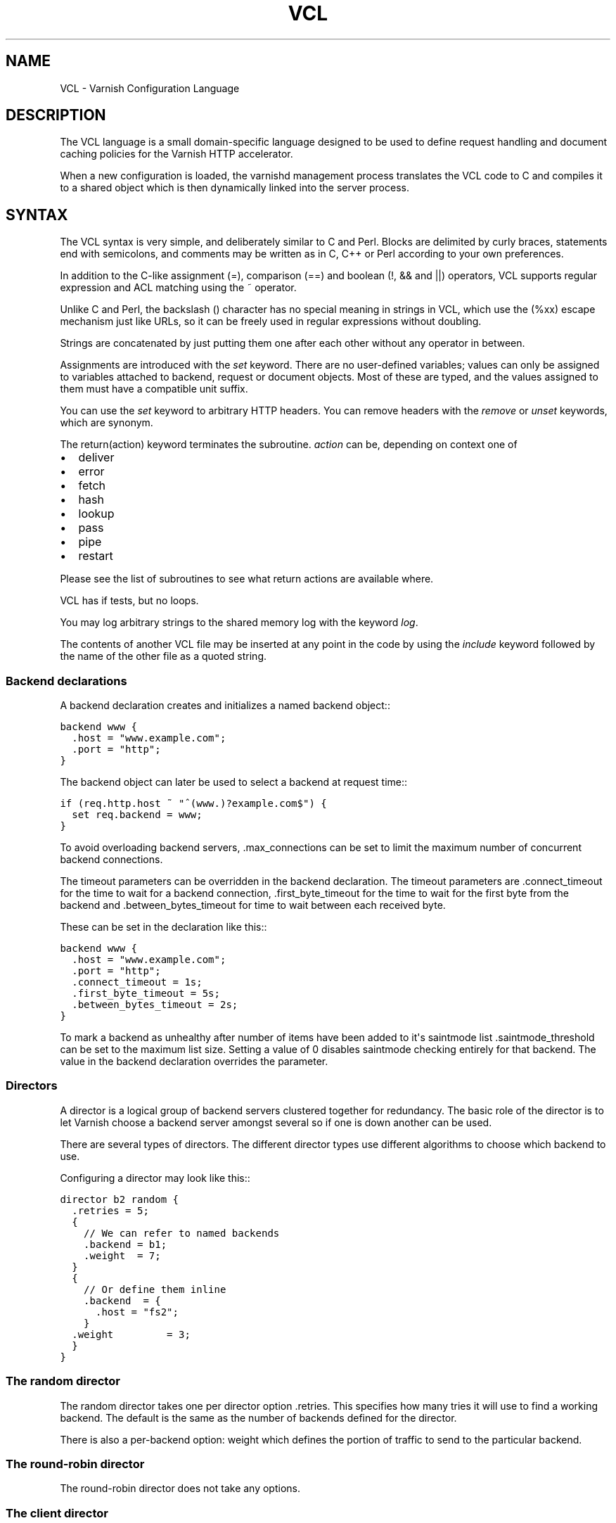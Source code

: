 .\" Man page generated from reStructeredText.
.
.TH VCL 7 "2010-06-02" "1.0" ""
.SH NAME
VCL \- Varnish Configuration Language
.
.nr rst2man-indent-level 0
.
.de1 rstReportMargin
\\$1 \\n[an-margin]
level \\n[rst2man-indent-level]
level margin: \\n[rst2man-indent\\n[rst2man-indent-level]]
-
\\n[rst2man-indent0]
\\n[rst2man-indent1]
\\n[rst2man-indent2]
..
.de1 INDENT
.\" .rstReportMargin pre:
. RS \\$1
. nr rst2man-indent\\n[rst2man-indent-level] \\n[an-margin]
. nr rst2man-indent-level +1
.\" .rstReportMargin post:
..
.de UNINDENT
. RE
.\" indent \\n[an-margin]
.\" old: \\n[rst2man-indent\\n[rst2man-indent-level]]
.nr rst2man-indent-level -1
.\" new: \\n[rst2man-indent\\n[rst2man-indent-level]]
.in \\n[rst2man-indent\\n[rst2man-indent-level]]u
..
.SH DESCRIPTION
.sp
The VCL language is a small domain\-specific language designed to be
used to define request handling and document caching policies for the
Varnish HTTP accelerator.
.sp
When a new configuration is loaded, the varnishd management process
translates the VCL code to C and compiles it to a shared object which
is then dynamically linked into the server process.
.SH SYNTAX
.sp
The VCL syntax is very simple, and deliberately similar to C and Perl.
Blocks are delimited by curly braces, statements end with semicolons,
and comments may be written as in C, C++ or Perl according to your own
preferences.
.sp
In addition to the C\-like assignment (=), comparison (==) and boolean
(!, && and ||) operators, VCL supports regular expression and ACL
matching using the ~ operator.
.sp
Unlike C and Perl, the backslash () character has no special meaning
in strings in VCL, which use the (%xx) escape mechanism just like
URLs, so it can be freely used in regular expressions without
doubling.
.sp
Strings are concatenated by just putting them one after each other
without any operator in between.
.sp
Assignments are introduced with the \fIset\fP keyword.  There are no
user\-defined variables; values can only be assigned to variables
attached to backend, request or document objects.  Most of these are
typed, and the values assigned to them must have a compatible unit
suffix.
.sp
You can use the \fIset\fP keyword to arbitrary HTTP headers. You can
remove headers with the \fIremove\fP or \fIunset\fP keywords, which are
synonym.
.sp
The return(action) keyword terminates the subroutine. \fIaction\fP can be,
depending on context one of
.INDENT 0.0
.IP \(bu 2
.
deliver
.IP \(bu 2
.
error
.IP \(bu 2
.
fetch
.IP \(bu 2
.
hash
.IP \(bu 2
.
lookup
.IP \(bu 2
.
pass
.IP \(bu 2
.
pipe
.IP \(bu 2
.
restart
.UNINDENT
.sp
Please see the list of subroutines to see what return actions are
available where.
.sp
VCL has if tests, but no loops.
.sp
You may log arbitrary strings to the shared memory log with the
keyword \fIlog\fP.
.sp
The contents of another VCL file may be inserted at any point in the
code by using the \fIinclude\fP keyword followed by the name of the other
file as a quoted string.
.SS Backend declarations
.sp
A backend declaration creates and initializes a named backend object::
.sp
.nf
.ft C
backend www {
  .host = "www.example.com";
  .port = "http";
}
.ft P
.fi
.sp
The backend object can later be used to select a backend at request time::
.sp
.nf
.ft C
if (req.http.host ~ "^(www.)?example.com$") {
  set req.backend = www;
}
.ft P
.fi
.sp
To avoid overloading backend servers, .max_connections can be set to
limit the maximum number of concurrent backend connections.
.sp
The timeout parameters can be overridden in the backend declaration.
The timeout parameters are .connect_timeout for the time to wait for a
backend connection, .first_byte_timeout for the time to wait for the
first byte from the backend and .between_bytes_timeout for time to
wait between each received byte.
.sp
These can be set in the declaration like this::
.sp
.nf
.ft C
backend www {
  .host = "www.example.com";
  .port = "http";
  .connect_timeout = 1s;
  .first_byte_timeout = 5s;
  .between_bytes_timeout = 2s;
}
.ft P
.fi
.sp
To mark a backend as unhealthy after number of items have been added
to it\(aqs saintmode list .saintmode_threshold can be set to the maximum
list size. Setting a value of 0 disables saintmode checking entirely
for that backend.  The value in the backend declaration overrides the
parameter.
.SS Directors
.sp
A director is a logical group of backend servers clustered together
for redundancy. The basic role of the director is to let Varnish
choose a backend server amongst several so if one is down another can
be used.
.sp
There are several types of directors. The different director types
use different algorithms to choose which backend to use.
.sp
Configuring a director may look like this::
.sp
.nf
.ft C
director b2 random {
  .retries = 5;
  {
    // We can refer to named backends
    .backend = b1;
    .weight  = 7;
  }
  {
    // Or define them inline
    .backend  = {
      .host = "fs2";
    }
  .weight         = 3;
  }
}
.ft P
.fi
.SS The random director
.sp
The random director takes one per director option .retries.  This
specifies how many tries it will use to find a working backend.  The
default is the same as the number of backends defined for the
director.
.sp
There is also a per\-backend option: weight which defines the portion
of traffic to send to the particular backend.
.SS The round\-robin director
.sp
The round\-robin director does not take any options.
.SS The client director
.sp
The client director picks a backend based on the clients
\fIidentity\fP. You can set the VCL variable \fIclient.identity\fP to identify
the client by picking up the value of a session cookie or similar.
.sp
Note: in 2.1 \fIclient.identity\fP isn\(aqt available and the director will
use client.ip to distribute clients across backends.
.sp
The client director takes one option \- \fIretries\fP which set the number
of retries the director should take in order to find a healthy
backend.
.SS The hash director
.sp
The hash director will pick a backend based on the URL hash
value.
.sp
This is useful is you are using Varnish to load balance in front of
other Varnish caches or other web accelerators as objects won\(aqt be
duplicated across caches.
.sp
The client director takes one option \- \fIretries\fP which set the number
of retries the director should take in order to find a healthy
backend.
.SS The DNS director
.sp
The DNS director can use backends in three different ways. Either like the
random or round\-robin director or using .list:
.sp
.nf
.ft C
director directorname dns {
        .list = {
                .host_header = "www.example.com";
                .port = "80";
                .connect_timeout = 0.4;
                "192.168.15.0"/24;
                "192.168.16.128"/25;
        }
        .ttl = 5m;
        .suffix = "internal.example.net";
}
.ft P
.fi
.sp
This will specify 384 backends, all using port 80 and a connection timeout
of 0.4s. Options must come before the list of IPs in the .list statement.
.sp
The .ttl defines the cache duration of the DNS lookups.
.sp
The above example will append "internal.example.net" to the incoming Host
header supplied by the client, before looking it up. All settings are
optional.
.SS Backend probes
.sp
Backends can be probed to see whether they should be considered
healthy or not.  The return status can also be checked by using
req.backend.healthy .window is how many of the latest polls we
examine, while .threshold is how many of those must have succeeded for
us to consider the backend healthy.  .initial is how many of the
probes are considered good when Varnish starts \- defaults to the same
amount as the threshold.
.sp
A backend with a probe can be defined like this::
.sp
.nf
.ft C
backend www {
  .host = "www.example.com";
  .port = "http";
  .probe = {
    .url = "/test.jpg";
    .timeout = 0.3 s;
    .window = 8;
    .threshold = 3;
    .initial = 3;
  }
}
.ft P
.fi
.sp
It is also possible to specify the raw HTTP request:
.sp
.nf
.ft C
backend www {
  .host = "www.example.com";
  .port = "http";
  .probe = {
    # NB: \er\en automatically inserted after each string!
    .request =
      "GET / HTTP/1.1"
      "Host: www.foo.bar"
      "Connection: close";
  }
}
.ft P
.fi
.SS ACLs
.sp
An ACL declaration creates and initializes a named access control list
which can later be used to match client addresses::
.sp
.nf
.ft C
acl local {
  "localhost";         // myself
  "192.0.2.0"/24;      // and everyone on the local network
  ! "192.0.2.23";      // except for the dialin router
}
.ft P
.fi
.sp
If an ACL entry specifies a host name which Varnish is unable to
resolve, it will match any address it is com‐ pared to.  Consequently,
if it is preceded by a negation mark, it will reject any address it is
compared to, which may not be what you intended.  If the entry is
enclosed in parentheses, however, it will simply be ignored.
.sp
To match an IP address against an ACL, simply use the match operator::
.sp
.nf
.ft C
if (client.ip ~ local) {
  return (pipe);
}
.ft P
.fi
.SS Functions
.sp
The following built\-in functions are available:
.INDENT 0.0
.TP
.B hash_data(str)
.
Adds a string to the hash input. In default.vcl hash_data() is
called on the host and URL of the \fIrequest\fP.
.TP
.B regsub(str, regex, sub)
.
Returns a copy of str with the first occurrence of the regular
expression regex replaced with sub. Within sub, 0 (which can
also be spelled &) is replaced with the entire matched string,
and n is replaced with the contents of subgroup n in the
matched string.
.TP
.B regsuball(str, regex, sub)
.
As regsuball() but this replaces all occurrences.
.TP
.B purge_url(regex)
.
Purge all objects in cache whose URLs match regex.
.UNINDENT
.SS Subroutines
.sp
A subroutine is used to group code for legibility or reusability::
.sp
.nf
.ft C
sub pipe_if_local {
  if (client.ip ~ local) {
    return (pipe);
  }
}
.ft P
.fi
.sp
Subroutines in VCL do not take arguments, nor do they return values.
.sp
To call a subroutine, use the call keyword followed by the subroutine\(aqs name:
.sp
call pipe_if_local;
.sp
There are a number of special subroutines which hook into the Varnish
workflow.  These subroutines may inspect and manipulate HTTP headers
and various other aspects of each request, and to a certain extent
decide how the request should be handled.  Each subroutine terminates
by calling one of a small number of keywords which indicates the
desired outcome.
.INDENT 0.0
.TP
.B vcl_recv
.
Called at the beginning of a request, after the complete request has
been received and parsed.  Its purpose is to decide whether or not
to serve the request, how to do it, and, if applicable, which backend
to use.
.sp
The vcl_recv subroutine may terminate with calling return() on one of
the following keywords:
.INDENT 7.0
.TP
.B error code [reason]
.
Return the specified error code to the client and abandon the request.
.TP
.B pass
.
Switch to pass mode.  Control will eventually pass to vcl_pass.
.TP
.B pipe
.
Switch to pipe mode.  Control will eventually pass to vcl_pipe.
.TP
.B lookup
.
Look up the requested object in the cache.  Control will
eventually pass to vcl_hit or vcl_miss, depending on whether the
object is in the cache.
.UNINDENT
.TP
.B vcl_pipe
.
Called upon entering pipe mode.  In this mode, the request is passed
on to the backend, and any further data from either client or
backend is passed on unaltered until either end closes the
connection.
.sp
The vcl_pipe subroutine may terminate with calling return() with one of
the following keywords:
.INDENT 7.0
.TP
.B error code [reason]
.
Return the specified error code to the client and abandon the request.
.TP
.B pipe
.
Proceed with pipe mode.
.UNINDENT
.TP
.B vcl_pass
.
Called upon entering pass mode.  In this mode, the request is passed
on to the backend, and the backend\(aqs response is passed on to the
client, but is not entered into the cache.  Subsequent requests sub‐
mitted over the same client connection are handled normally.
.sp
The vcl_recv subroutine may terminate with calling return() with one of
the following keywords:
.INDENT 7.0
.TP
.B error code [reason]
.
Return the specified error code to the client and abandon the request.
.TP
.B pass
.
Proceed with pass mode.
.TP
.B restart
.
Restart the transaction. Increases the restart counter. If the number
of restarts is higher than \fImax_restarts\fP varnish emits a guru meditation
error.
.UNINDENT
.TP
.B vcl_hash
.
You may call hash_data() on the data you would like to add to the hash.
.sp
The vcl_hash subroutine may terminate with calling return() with one of
the following keywords:
.INDENT 7.0
.TP
.B hash
.
Proceed.
.UNINDENT
.TP
.B vcl_hit
.
Called after a cache lookup if the requested document was found in the cache.
.sp
The vcl_hit subroutine may terminate with calling return() with one of
the following keywords:
.INDENT 7.0
.TP
.B deliver
.
Deliver the cached object to the client.  Control will eventually
pass to vcl_deliver.
.TP
.B error code [reason]
.
Return the specified error code to the client and abandon the request.
.TP
.B pass
.
Switch to pass mode.  Control will eventually pass to vcl_pass.
.TP
.B restart
.
Restart the transaction. Increases the restart counter. If the number
of restarts is higher than \fImax_restarts\fP varnish emits a guru meditation
error.
.UNINDENT
.TP
.B vcl_miss
.
Called after a cache lookup if the requested document was not found
in the cache.  Its purpose is to decide whether or not to attempt to
retrieve the document from the backend, and which backend to use.
.sp
The vcl_miss subroutine may terminate with calling return() with one of
the following keywords:
.INDENT 7.0
.TP
.B error code [reason]
.
Return the specified error code to the client and abandon the request.
.TP
.B pass
.
Switch to pass mode.  Control will eventually pass to vcl_pass.
.TP
.B fetch
.
Retrieve the requested object from the backend.  Control will
eventually pass to vcl_fetch.
.UNINDENT
.TP
.B vcl_fetch
.
Called after a document has been successfully retrieved from the backend.
.sp
The vcl_fetch subroutine may terminate with calling return() with
one of the following keywords:
.INDENT 7.0
.TP
.B deliver
.
Possibly insert the object into the cache, then deliver it to the
client.  Control will eventually pass to vcl_deliver.
.TP
.B error code [reason]
.
Return the specified error code to the client and abandon the request.
.TP
.B esi
.
ESI\-process the document which has just been fetched.
.TP
.B pass
.
Switch to pass mode.  Control will eventually pass to vcl_pass.
.TP
.B restart
.
Restart the transaction. Increases the restart counter. If the number
of restarts is higher than \fImax_restarts\fP varnish emits a guru meditation
error.
.UNINDENT
.TP
.B vcl_deliver
.
Called before a cached object is delivered to the client.
.sp
The vcl_deliver subroutine may terminate with one of the following
keywords:
.INDENT 7.0
.TP
.B deliver
.
Deliver the object to the client.
.TP
.B error code [reason]
.
Return the specified error code to the client and abandon the request.
.TP
.B restart
.
Restart the transaction. Increases the restart counter. If the number
of restarts is higher than \fImax_restarts\fP varnish emits a guru meditation
error.
.UNINDENT
.TP
.B vcl_error
.
Called when we hit an error, either explicitly or implicitly due to
backend or internal errors.
.sp
The vcl_error subroutine may terminate by calling return with one of
the following keywords:
.INDENT 7.0
.TP
.B deliver
.
Deliver the error object to the client.
.TP
.B restart
.
Restart the transaction. Increases the restart counter. If the number
of restarts is higher than \fImax_restarts\fP varnish emits a guru meditation
error.
.UNINDENT
.UNINDENT
.sp
If one of these subroutines is left undefined or terminates without
reaching a handling decision, control will be handed over to the
builtin default.  See the EXAMPLES section for a listing of the
default code.
.SS Multiple subroutines
.sp
If multiple subroutines with the same name are defined, they are
concatenated in the order in which the appear in the source.
.sp
Example::
.sp
.nf
.ft C
# in file "main.vcl"
include "backends.vcl";
include "purge.vcl";

# in file "backends.vcl"
sub vcl_recv {
  if (req.http.host ~ "example.com") {
    set req.backend = foo;
  } elsif (req.http.host ~ "example.org") {
    set req.backend = bar;
  }
}

# in file "purge.vcl"
sub vcl_recv {
  if (client.ip ~ admin_network) {
    if (req.http.Cache\-Control ~ "no\-cache") {
      purge_url(req.url);
    }
  }
}
.ft P
.fi
.sp
The builtin default subroutines are implicitly appended in this way.
.SS Variables
.sp
Although subroutines take no arguments, the necessary information is
made available to the handler subroutines through global variables.
.sp
The following variables are always available:
.INDENT 0.0
.TP
.B now
.
The current time, in seconds since the epoch.
.UNINDENT
.sp
The following variables are available in backend declarations:
.INDENT 0.0
.TP
.B .host
.sp
Host name or IP address of a backend.
.TP
.B .port
.sp
Service name or port number of a backend.
.UNINDENT
.sp
The following variables are available while processing a request:
.INDENT 0.0
.TP
.B client.ip
.
The client\(aqs IP address.
.TP
.B server.hostname
.
The host name of the server.
.TP
.B server.identity
.
The identity of the server, as set by the \-i
parameter.  If the \-i parameter is not passed to varnishd,
server.identity will be set to the name of the instance, as
specified by the \-n parameter.
.TP
.B server.ip
.
The IP address of the socket on which the client connection was received.
.TP
.B server.port
.
The port number of the socket on which the client connection was received.
.TP
.B req.request
.
The request type (e.g. "GET", "HEAD").
.TP
.B req.url
.
The requested URL.
.TP
.B req.proto
.
The HTTP protocol version used by the client.
.TP
.B req.backend
.
The backend to use to service the request.
.TP
.B req.backend.healthy
.
Whether the backend is healthy or not. Requires an active probe to be set
on the backend.
.TP
.B req.http.header
.
The corresponding HTTP header.
.TP
.B req.hash_always_miss
.
Force a cache miss for this request. If set to true Varnish will disregard
any existing objects and always (re)fetch from the backend.
.TP
.B req.hash_ignore_busy
.
Ignore any busy object during cache lookup. You would want to do
this if you have two server looking up content from each other to
avoid potential deadlocks.
.UNINDENT
.sp
The following variables are available while preparing a backend
request (either for a cache miss or for pass or pipe mode):
.INDENT 0.0
.TP
.B bereq.request
.
The request type (e.g. "GET", "HEAD").
.TP
.B bereq.url
.
The requested URL.
.TP
.B bereq.proto
.
The HTTP protocol version used to talk to the server.
.TP
.B bereq.http.header
.
The corresponding HTTP header.
.TP
.B bereq.connect_timeout
.
The time in seconds to wait for a backend connection.
.TP
.B bereq.first_byte_timeout
.
The time in seconds to wait for the first byte from the backend.  Not
available in pipe mode.
.TP
.B bereq.between_bytes_timeout
.
The time in seconds to wait between each received byte from the
backend.  Not available in pipe mode.
.UNINDENT
.sp
The following variables are available after the requested object has
been retrieved from the backend, before it is entered into the cache. In
other words, they are available in vcl_fetch:
.INDENT 0.0
.TP
.B beresp.proto
.
The HTTP protocol version used when the object was retrieved.
.TP
.B beresp.status
.
The HTTP status code returned by the server.
.TP
.B beresp.response
.
The HTTP status message returned by the server.
.TP
.B beresp.cacheable
.
True if the request resulted in a cacheable response. A response is
considered cacheable if HTTP status code is 200, 203, 300, 301, 302,
404 or 410 and pass wasn\(aqt called in vcl_recv. If however, both the
TTL and the grace time for the response are 0 beresp.cacheable will
be 0.
.sp
beresp.cacheable is writable.
.TP
.B beresp.ttl
.
The object\(aqs remaining time to live, in seconds. beresp.ttl is writable.
.UNINDENT
.sp
After the object is entered into the cache, the following (mostly
read\-only) variables are available when the object has been located in
cache, typically in vcl_hit and vcl_deliver.
.INDENT 0.0
.TP
.B obj.proto
.
The HTTP protocol version used when the object was retrieved.
.TP
.B obj.status
.
The HTTP status code returned by the server.
.TP
.B obj.response
.
The HTTP status message returned by the server.
.TP
.B obj.cacheable
.
True if the object had beresp.cacheable. Unless you\(aqve forced delivery
in your VCL obj.cacheable will always be true.
.TP
.B obj.ttl
.
The object\(aqs remaining time to live, in seconds. obj.ttl is writable.
.TP
.B obj.lastuse
.
The approximate time elapsed since the object was last requests, in
seconds.
.TP
.B obj.hits
.
The approximate number of times the object has been delivered. A value
of 0 indicates a cache miss.
.UNINDENT
.sp
The following variables are available while determining the hash key
of an object:
.INDENT 0.0
.TP
.B req.hash
.
The hash key used to refer to an object in the cache.  Used when
both reading from and writing to the cache.
.UNINDENT
.sp
The following variables are available while preparing a response to the client:
.INDENT 0.0
.TP
.B resp.proto
.
The HTTP protocol version to use for the response.
.TP
.B resp.status
.
The HTTP status code that will be returned.
.TP
.B resp.response
.
The HTTP status message that will be returned.
.TP
.B resp.http.header
.
The corresponding HTTP header.
.UNINDENT
.sp
Values may be assigned to variables using the set keyword::
.sp
.nf
.ft C
sub vcl_recv {
  # Normalize the Host: header
  if (req.http.host ~ "^(www.)?example.com$") {
    set req.http.host = "www.example.com";
  }
}
.ft P
.fi
.sp
HTTP headers can be removed entirely using the remove keyword::
.sp
.nf
.ft C
sub vcl_fetch {
  # Don\(aqt cache cookies
  remove beresp.http.Set\-Cookie;
}
.ft P
.fi
.SS Grace and saint mode
.sp
If the backend takes a long time to generate an object there is a risk
of a thread pile up.  In order to prevent this you can enable \fIgrace\fP.
This allows varnish to serve an expired version of the object while a
fresh object is being generated by the backend.
.sp
The following vcl code will make Varnish serve expired objects.  All
object will be kept up to two minutes past their expiration time or a
fresh object is generated.:
.sp
.nf
.ft C
sub vcl_recv {
  set req.grace = 2m;
}
sub vcl_fetch {
  set beresp.grace = 2m;
}
.ft P
.fi
.sp
Saint mode is similar to grace mode and relies on the same
infrastructure but functions differently. You can add VCL code to
vcl_fetch to see whether or not you \fIlike\fP the response coming from
the backend. If you find that the response is not appropriate you can
set beresp.saintmode to a time limit and call \fIrestart\fP. Varnish will
then retry other backends to try to fetch the object again.
.sp
If there are no more backends or if you hit \fImax_restarts\fP and we have
an object that is younger than what you set beresp.saintmode to be
Varnish will serve the object, even if it is stale.
.SH EXAMPLES
.sp
The following code is the equivalent of the default configuration with
the backend address set to "backend.example.com" and no backend port
specified::
.sp
.nf
.ft C
backend default {
 .host = "backend.example.com";
 .port = "http";
}
.ft P
.fi
.sp
.nf
.ft C
/*\-
 * Copyright (c) 2006 Verdens Gang AS
 * Copyright (c) 2006\-2009 Linpro AS
 * All rights reserved.
 *
 * Author: Poul\-Henning Kamp <phk@phk.freebsd.dk>
 *
 * Redistribution and use in source and binary forms, with or without
 * modification, are permitted provided that the following conditions
 * are met:
 * 1. Redistributions of source code must retain the above copyright
 *    notice, this list of conditions and the following disclaimer.
 * 2. Redistributions in binary form must reproduce the above copyright
 *    notice, this list of conditions and the following disclaimer in the
 *    documentation and/or other materials provided with the distribution.
 *
 * THIS SOFTWARE IS PROVIDED BY THE AUTHOR AND CONTRIBUTORS \(ga\(gaAS IS\(aq\(aq AND
 * ANY EXPRESS OR IMPLIED WARRANTIES, INCLUDING, BUT NOT LIMITED TO, THE
 * IMPLIED WARRANTIES OF MERCHANTABILITY AND FITNESS FOR A PARTICULAR
 * PURPOSE ARE DISCLAIMED.  IN NO EVENT SHALL AUTHOR OR CONTRIBUTORS BE
 * LIABLE FOR ANY DIRECT, INDIRECT, INCIDENTAL, SPECIAL, EXEMPLARY, OR
 * CONSEQUENTIAL DAMAGES (INCLUDING, BUT NOT LIMITED TO, PROCUREMENT OF
 * SUBSTITUTE GOODS OR SERVICES; LOSS OF USE, DATA, OR PROFITS; OR 
 * BUSINESS INTERRUPTION) HOWEVER CAUSED AND ON ANY THEORY OF LIABILITY,
 * WHETHER IN CONTRACT, STRICT LIABILITY, OR TORT (INCLUDING NEGLIGENCE
 * OR OTHERWISE) ARISING IN ANY WAY OUT OF THE USE OF THIS SOFTWARE,
 * EVEN IF ADVISED OF THE POSSIBILITY OF SUCH DAMAGE.
 *
 * $Id$
 *
 * The default VCL code.
 *
 * NB! You do NOT need to copy & paste all of these functions into your
 * own vcl code, if you do not provide a definition of one of these
 * functions, the compiler will automatically fall back to the default
 * code from this file.
 *
 * This code will be prefixed with a backend declaration built from the
 * \-b argument.
 */

sub vcl_accept {
    # Note that if this method returns "http" the session\(aqd go
    # into HTTP state machine to handle it but if it returns
    # "socks" the SOCKS state machine would be involved.
    return (http);
}

sub vcl_http_recv {
    if (req.restarts == 0) {
        if (req.http.x\-forwarded\-for) {
            set req.http.X\-Forwarded\-For =
                req.http.X\-Forwarded\-For ", " client.ip;
        } else {
            set req.http.X\-Forwarded\-For = client.ip;
        }
    }
    if (req.request != "GET" &&
      req.request != "HEAD" &&
      req.request != "PUT" &&
      req.request != "POST" &&
      req.request != "TRACE" &&
      req.request != "OPTIONS" &&
      req.request != "DELETE") {
        /* Non\-RFC2616 or CONNECT which is weird. */
        return (pipe);
    }
    if (req.request != "GET" && req.request != "HEAD") {
        /* We only deal with GET and HEAD by default */
        return (pass);
    }
    if (req.http.Authorization || req.http.Cookie) {
        /* Not cacheable by default */
        return (pass);
    }
    return (lookup);
}

sub vcl_http_pipe {
    # Note that only the first request to the backend will have
    # X\-Forwarded\-For set.  If you use X\-Forwarded\-For and want to
    # have it set for all requests, make sure to have:
    # set bereq.http.connection = "close";
    # here.  It is not set by default as it might break some broken web
    # applications, like IIS with NTLM authentication.
    return (pipe);
}

sub vcl_http_pass {
    return (pass);
}

sub vcl_http_hash {
    set req.hash += req.url;
    if (req.http.host) {
        set req.hash += req.http.host;
    } else {
        set req.hash += server.ip;
    }
    return (hash);
}

sub vcl_http_hit {
    if (!obj.cacheable) {
        return (pass);
    }
    return (deliver);
}

sub vcl_http_miss {
    return (fetch);
}

sub vcl_http_fetch {
    if (!beresp.cacheable) {
        return (pass);
    }
    if (beresp.http.Set\-Cookie) {
        return (pass);
    }
    return (deliver);
}

sub vcl_http_deliver {
    return (deliver);
}

sub vcl_http_error {
    set obj.http.Content\-Type = "text/html; charset=utf\-8";
    synthetic {"
<?xml version="1.0" encoding="utf\-8"?>
<!DOCTYPE html PUBLIC "\-//W3C//DTD XHTML 1.0 Strict//EN"
 "http://www.w3.org/TR/xhtml1/DTD/xhtml1\-strict.dtd">
<html>
  <head>
    <title>"} obj.status " " obj.response {"</title>
  </head>
  <body>
    <h1>Error "} obj.status " " obj.response {"</h1>
    <p>"} obj.response {"</p>
    <h3>Guru Meditation:</h3>
    <p>XID: "} req.xid {"</p>
    <hr>
    <p>Cache\-Terminator cache server</p>
  </body>
</html>
"};
    return (deliver);
}

sub vcl_socks_req {
    return (pipe);
}
.ft P
.fi
.sp
The following example shows how to support multiple sites running on
separate backends in the same Varnish instance, by selecting backends
based on the request URL::
.sp
.nf
.ft C
backend www {
  .host = "www.example.com";
  .port = "80";
}

backend images {
  .host = "images.example.com";
  .port = "80";
}

sub vcl_recv {
  if (req.http.host ~ "^(www.)?example.com$") {
    set req.http.host = "www.example.com";
    set req.backend = www;
  } elsif (req.http.host ~ "^images.example.com$") {
    set req.backend = images;
  } else {
    error 404 "Unknown virtual host";
  }
}

The following snippet demonstrates how to force a minimum TTL for
all documents.  Note that this is not the same as setting the
default_ttl run\-time parameter, as that only affects document for
which the backend did not specify a TTL:::

sub vcl_fetch {
  if (beresp.ttl < 120s) {
    log "Adjusting TTL";
    set beresp.ttl = 120s;
  }
}
.ft P
.fi
.sp
The following snippet demonstrates how to force Varnish to cache
documents even when cookies are present::
.sp
.nf
.ft C
sub vcl_recv {
  if (req.request == "GET" && req.http.cookie) {
     return(lookup);
  }
}

sub vcl_fetch {
  if (beresp.http.Set\-Cookie) {
     return(deliver);
 }
}
.ft P
.fi
.sp
The following code implements the HTTP PURGE method as used by Squid
for object invalidation::
.sp
.nf
.ft C
acl purge {
  "localhost";
  "192.0.2.1"/24;
}

sub vcl_recv {
  if (req.request == "PURGE") {
    if (!client.ip ~ purge) {
      error 405 "Not allowed.";
    }
    return(lookup);
  }
}

sub vcl_hit {
  if (req.request == "PURGE") {
    set obj.ttl = 0s;
    error 200 "Purged.";
  }
}

sub vcl_miss {
  if (req.request == "PURGE") {
  error 404 "Not in cache.";
  }
}
.ft P
.fi
.SH SEE ALSO
.INDENT 0.0
.IP \(bu 2
.
varnishd(1)
.UNINDENT
.SH HISTORY
.sp
The VCL language was developed by Poul\-Henning Kamp in cooperation
with Verdens Gang AS, Linpro AS and Varnish Software.  This manual
page was written by Dag\-Erling Smørgrav and later edited by
Poul\-Henning Kamp and Per Buer.
.SH COPYRIGHT
.sp
This document is licensed under the same licence as Varnish
itself. See LICENCE for details.
.INDENT 0.0
.IP \(bu 2
.
Copyright (c) 2006 Verdens Gang AS
.IP \(bu 2
.
Copyright (c) 2006\-2008 Linpro AS
.IP \(bu 2
.
Copyright (c) 2008\-2010 Redpill Linpro AS
.IP \(bu 2
.
Copyright (c) 2010 Varnish Software AS
.UNINDENT
.SH AUTHOR
Dag-Erling Smørgrav, Poul-Henning Kamp, Kristian Lyngstøl, Per Buer
.\" Generated by docutils manpage writer.
.\" 
.
